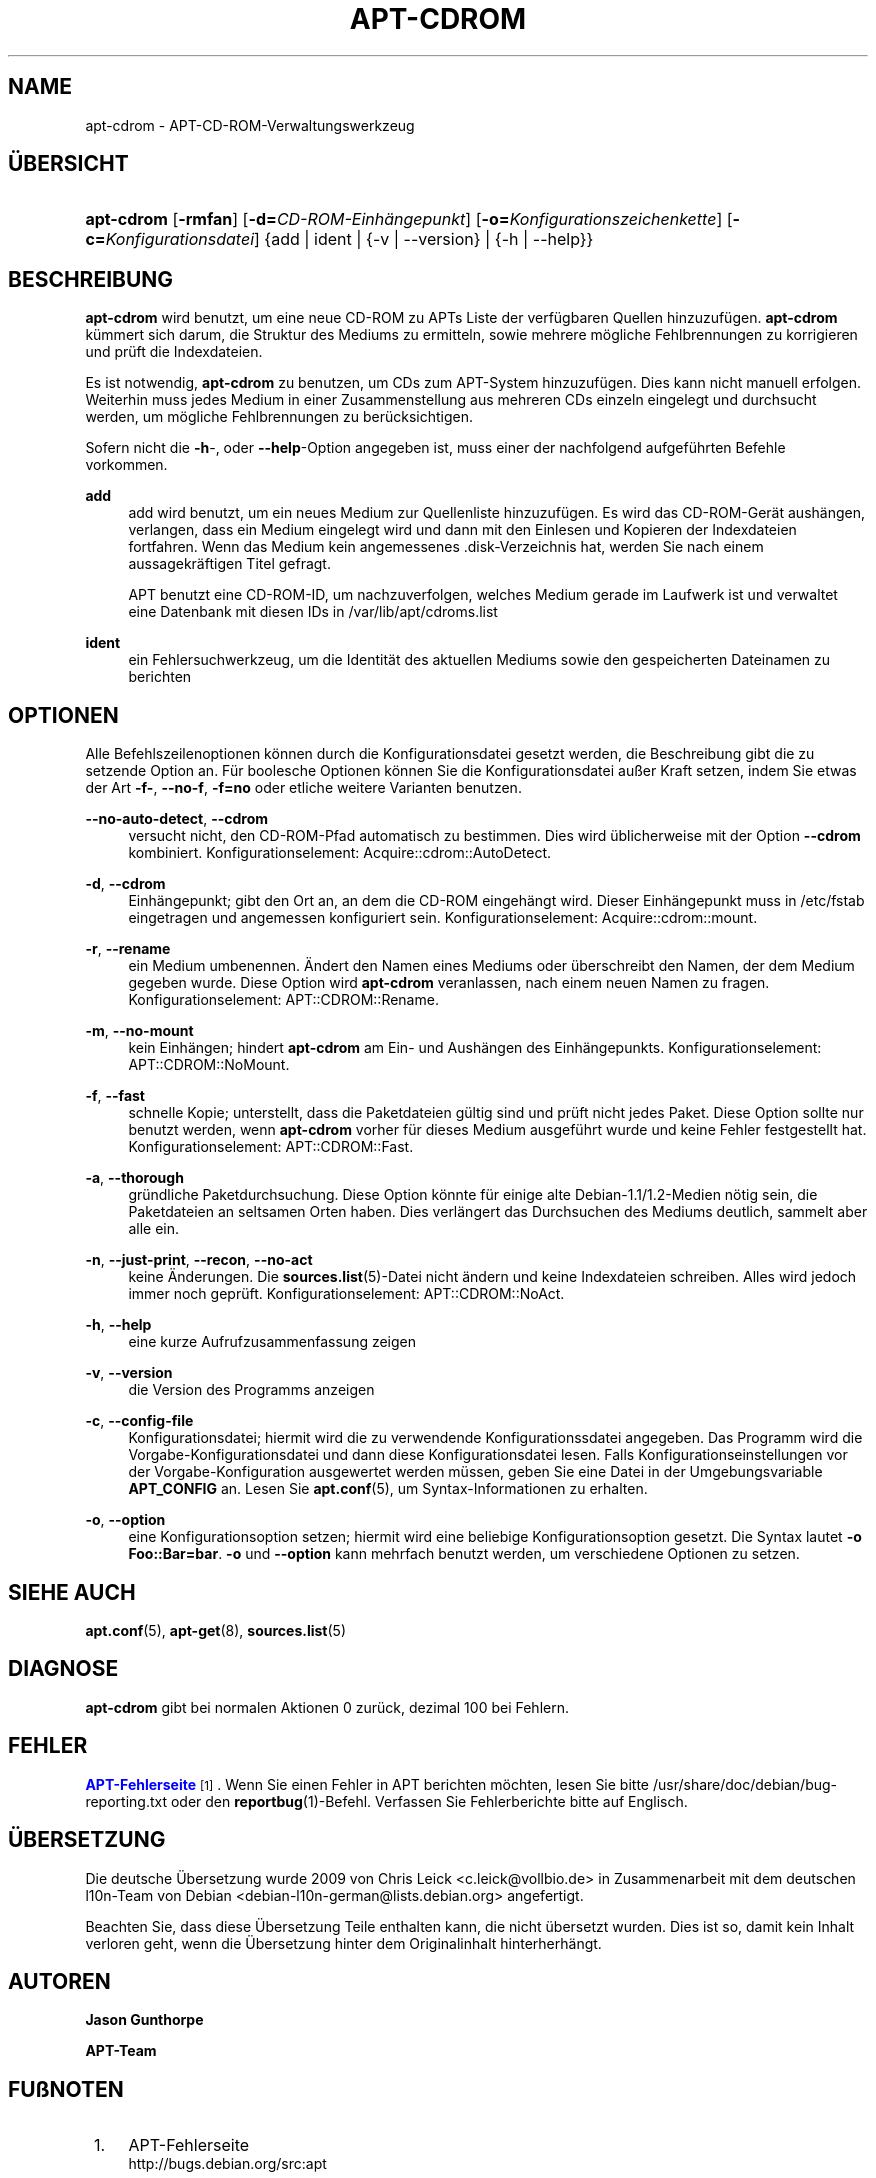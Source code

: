 '\" t
.\"     Title: apt-cdrom
.\"    Author: Jason Gunthorpe
.\" Generator: DocBook XSL Stylesheets v1.79.1 <http://docbook.sf.net/>
.\"      Date: 30\ \&November\ \&2013
.\"    Manual: APT
.\"    Source: APT 1.8.0~alpha3
.\"  Language: German
.\"
.TH "APT\-CDROM" "8" "30\ \&November\ \&2013" "APT 1.8.0~alpha3" "APT"
.\" -----------------------------------------------------------------
.\" * Define some portability stuff
.\" -----------------------------------------------------------------
.\" ~~~~~~~~~~~~~~~~~~~~~~~~~~~~~~~~~~~~~~~~~~~~~~~~~~~~~~~~~~~~~~~~~
.\" http://bugs.debian.org/507673
.\" http://lists.gnu.org/archive/html/groff/2009-02/msg00013.html
.\" ~~~~~~~~~~~~~~~~~~~~~~~~~~~~~~~~~~~~~~~~~~~~~~~~~~~~~~~~~~~~~~~~~
.ie \n(.g .ds Aq \(aq
.el       .ds Aq '
.\" -----------------------------------------------------------------
.\" * set default formatting
.\" -----------------------------------------------------------------
.\" disable hyphenation
.nh
.\" disable justification (adjust text to left margin only)
.ad l
.\" -----------------------------------------------------------------
.\" * MAIN CONTENT STARTS HERE *
.\" -----------------------------------------------------------------
.SH "NAME"
apt-cdrom \- APT\-CD\-ROM\-Verwaltungswerkzeug
.SH "\(:UBERSICHT"
.HP \w'\fBapt\-cdrom\fR\ 'u
\fBapt\-cdrom\fR [\fB\-rmfan\fR] [\fB\-d=\fR\fB\fICD\-ROM\-Einh\(:angepunkt\fR\fR] [\fB\-o=\fR\fB\fIKonfigurationszeichenkette\fR\fR] [\fB\-c=\fR\fB\fIKonfigurationsdatei\fR\fR] {add | ident | {\-v\ |\ \-\-version} | {\-h\ |\ \-\-help}}
.SH "BESCHREIBUNG"
.PP
\fBapt\-cdrom\fR
wird benutzt, um eine neue CD\-ROM zu APTs Liste der verf\(:ugbaren Quellen hinzuzuf\(:ugen\&.
\fBapt\-cdrom\fR
k\(:ummert sich darum, die Struktur des Mediums zu ermitteln, sowie mehrere m\(:ogliche Fehlbrennungen zu korrigieren und pr\(:uft die Indexdateien\&.
.PP
Es ist notwendig,
\fBapt\-cdrom\fR
zu benutzen, um CDs zum APT\-System hinzuzuf\(:ugen\&. Dies kann nicht manuell erfolgen\&. Weiterhin muss jedes Medium in einer Zusammenstellung aus mehreren CDs einzeln eingelegt und durchsucht werden, um m\(:ogliche Fehlbrennungen zu ber\(:ucksichtigen\&.
.PP
Sofern nicht die
\fB\-h\fR\-, oder
\fB\-\-help\fR\-Option angegeben ist, muss einer der nachfolgend aufgef\(:uhrten Befehle vorkommen\&.
.PP
\fBadd\fR
.RS 4
add
wird benutzt, um ein neues Medium zur Quellenliste hinzuzuf\(:ugen\&. Es wird das CD\-ROM\-Ger\(:at aush\(:angen, verlangen, dass ein Medium eingelegt wird und dann mit den Einlesen und Kopieren der Indexdateien fortfahren\&. Wenn das Medium kein angemessenes
\&.disk\-Verzeichnis hat, werden Sie nach einem aussagekr\(:aftigen Titel gefragt\&.
.sp
APT benutzt eine CD\-ROM\-ID, um nachzuverfolgen, welches Medium gerade im Laufwerk ist und verwaltet eine Datenbank mit diesen IDs in
/var/lib/apt/cdroms\&.list
.RE
.PP
\fBident\fR
.RS 4
ein Fehlersuchwerkzeug, um die Identit\(:at des aktuellen Mediums sowie den gespeicherten Dateinamen zu berichten
.RE
.SH "OPTIONEN"
.PP
Alle Befehlszeilenoptionen k\(:onnen durch die Konfigurationsdatei gesetzt werden, die Beschreibung gibt die zu setzende Option an\&. F\(:ur boolesche Optionen k\(:onnen Sie die Konfigurationsdatei au\(sser Kraft setzen, indem Sie etwas der Art
\fB\-f\-\fR,
\fB\-\-no\-f\fR,
\fB\-f=no\fR
oder etliche weitere Varianten benutzen\&.
.PP
\fB\-\-no\-auto\-detect\fR, \fB\-\-cdrom\fR
.RS 4
versucht nicht, den CD\-ROM\-Pfad automatisch zu bestimmen\&. Dies wird \(:ublicherweise mit der Option
\fB\-\-cdrom\fR
kombiniert\&. Konfigurationselement:
Acquire::cdrom::AutoDetect\&.
.RE
.PP
\fB\-d\fR, \fB\-\-cdrom\fR
.RS 4
Einh\(:angepunkt; gibt den Ort an, an dem die CD\-ROM eingeh\(:angt wird\&. Dieser Einh\(:angepunkt muss in
/etc/fstab
eingetragen und angemessen konfiguriert sein\&. Konfigurationselement:
Acquire::cdrom::mount\&.
.RE
.PP
\fB\-r\fR, \fB\-\-rename\fR
.RS 4
ein Medium umbenennen\&. \(:Andert den Namen eines Mediums oder \(:uberschreibt den Namen, der dem Medium gegeben wurde\&. Diese Option wird
\fBapt\-cdrom\fR
veranlassen, nach einem neuen Namen zu fragen\&. Konfigurationselement:
APT::CDROM::Rename\&.
.RE
.PP
\fB\-m\fR, \fB\-\-no\-mount\fR
.RS 4
kein Einh\(:angen; hindert
\fBapt\-cdrom\fR
am Ein\- und Aush\(:angen des Einh\(:angepunkts\&. Konfigurationselement:
APT::CDROM::NoMount\&.
.RE
.PP
\fB\-f\fR, \fB\-\-fast\fR
.RS 4
schnelle Kopie; unterstellt, dass die Paketdateien g\(:ultig sind und pr\(:uft nicht jedes Paket\&. Diese Option sollte nur benutzt werden, wenn
\fBapt\-cdrom\fR
vorher f\(:ur dieses Medium ausgef\(:uhrt wurde und keine Fehler festgestellt hat\&. Konfigurationselement:
APT::CDROM::Fast\&.
.RE
.PP
\fB\-a\fR, \fB\-\-thorough\fR
.RS 4
gr\(:undliche Paketdurchsuchung\&. Diese Option k\(:onnte f\(:ur einige alte Debian\-1\&.1/1\&.2\-Medien n\(:otig sein, die Paketdateien an seltsamen Orten haben\&. Dies verl\(:angert das Durchsuchen des Mediums deutlich, sammelt aber alle ein\&.
.RE
.PP
\fB\-n\fR, \fB\-\-just\-print\fR, \fB\-\-recon\fR, \fB\-\-no\-act\fR
.RS 4
keine \(:Anderungen\&. Die
\fBsources.list\fR(5)\-Datei nicht \(:andern und keine Indexdateien schreiben\&. Alles wird jedoch immer noch gepr\(:uft\&. Konfigurationselement:
APT::CDROM::NoAct\&.
.RE
.PP
\fB\-h\fR, \fB\-\-help\fR
.RS 4
eine kurze Aufrufzusammenfassung zeigen
.RE
.PP
\fB\-v\fR, \fB\-\-version\fR
.RS 4
die Version des Programms anzeigen
.RE
.PP
\fB\-c\fR, \fB\-\-config\-file\fR
.RS 4
Konfigurationsdatei; hiermit wird die zu verwendende Konfigurationssdatei angegeben\&. Das Programm wird die Vorgabe\-Konfigurationsdatei und dann diese Konfigurationsdatei lesen\&. Falls Konfigurationseinstellungen vor der Vorgabe\-Konfiguration ausgewertet werden m\(:ussen, geben Sie eine Datei in der Umgebungsvariable
\fBAPT_CONFIG\fR
an\&. Lesen Sie
\fBapt.conf\fR(5), um Syntax\-Informationen zu erhalten\&.
.RE
.PP
\fB\-o\fR, \fB\-\-option\fR
.RS 4
eine Konfigurationsoption setzen; hiermit wird eine beliebige Konfigurationsoption gesetzt\&. Die Syntax lautet
\fB\-o Foo::Bar=bar\fR\&.
\fB\-o\fR
und
\fB\-\-option\fR
kann mehrfach benutzt werden, um verschiedene Optionen zu setzen\&.
.RE
.SH "SIEHE AUCH"
.PP
\fBapt.conf\fR(5),
\fBapt-get\fR(8),
\fBsources.list\fR(5)
.SH "DIAGNOSE"
.PP
\fBapt\-cdrom\fR
gibt bei normalen Aktionen 0 zur\(:uck, dezimal 100 bei Fehlern\&.
.SH "FEHLER"
.PP
\m[blue]\fBAPT\-Fehlerseite\fR\m[]\&\s-2\u[1]\d\s+2\&. Wenn Sie einen Fehler in APT berichten m\(:ochten, lesen Sie bitte
/usr/share/doc/debian/bug\-reporting\&.txt
oder den
\fBreportbug\fR(1)\-Befehl\&. Verfassen Sie Fehlerberichte bitte auf Englisch\&.
.SH "\(:UBERSETZUNG"
.PP
Die deutsche \(:Ubersetzung wurde 2009 von Chris Leick
<c\&.leick@vollbio\&.de>
in Zusammenarbeit mit dem deutschen l10n\-Team von Debian
<debian\-l10n\-german@lists\&.debian\&.org>
angefertigt\&.
.PP
Beachten Sie, dass diese \(:Ubersetzung Teile enthalten kann, die nicht \(:ubersetzt wurden\&. Dies ist so, damit kein Inhalt verloren geht, wenn die \(:Ubersetzung hinter dem Originalinhalt hinterherh\(:angt\&.
.SH "AUTOREN"
.PP
\fBJason Gunthorpe\fR
.RS 4
.RE
.PP
\fBAPT\-Team\fR
.RS 4
.RE
.SH "FU\(ssNOTEN"
.IP " 1." 4
APT-Fehlerseite
.RS 4
\%http://bugs.debian.org/src:apt
.RE
